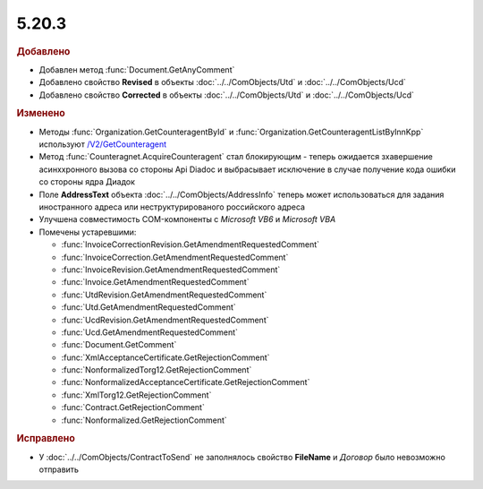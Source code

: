 5.20.3
------

.. feed-entry::
  :date: 2018-02-06

.. rubric:: Добавлено

* Добавлен метод :func:`Document.GetAnyComment`
* Добавлено свойство **Revised** в объекты :doc:`../../ComObjects/Utd` и :doc:`../../ComObjects/Ucd`
* Добавлено свойство **Corrected** в объекты :doc:`../../ComObjects/Utd` и :doc:`../../ComObjects/Ucd`

.. rubric:: Изменено

* Методы :func:`Organization.GetCounteragentById` и :func:`Organization.GetCounteragentListByInnKpp` используют `/V2/GetCounteragent <http://api-docs.diadoc.ru/ru/latest/http/GetCounteragent.html#v2>`_
* Метод :func:`Counteragnet.AcquireCounteragent` стал блокирующим - теперь ожидается зхавершение асинххронного вызова со стороны Api Diadoc и выбрасывает исключение в случае получение кода ошибки со стороны ядра Диадок
* Поле **AddressText** объекта :doc:`../../ComObjects/AddressInfo` теперь может использоваться для задания иностранного адреса или неструктурированого российского адреса
* Улучшена совместимость COM-компоненты с *Microsoft VB6* и *Microsoft VBA*


* Помечены устаревшими:

  * :func:`InvoiceCorrectionRevision.GetAmendmentRequestedComment`
  * :func:`InvoiceCorrection.GetAmendmentRequestedComment`
  * :func:`InvoiceRevision.GetAmendmentRequestedComment`
  * :func:`Invoice.GetAmendmentRequestedComment`
  * :func:`UtdRevision.GetAmendmentRequestedComment`
  * :func:`Utd.GetAmendmentRequestedComment`
  * :func:`UcdRevision.GetAmendmentRequestedComment`
  * :func:`Ucd.GetAmendmentRequestedComment`
  * :func:`Document.GetComment`
  * :func:`XmlAcceptanceCertificate.GetRejectionComment`
  * :func:`NonformalizedTorg12.GetRejectionComment`
  * :func:`NonformalizedAcceptanceCertificate.GetRejectionComment`
  * :func:`XmlTorg12.GetRejectionComment`
  * :func:`Contract.GetRejectionComment`
  * :func:`Nonformalized.GetRejectionComment`


.. rubric:: Исправлено

* У :doc:`../../ComObjects/ContractToSend` не заполнялось свойство **FileName** и *Договор* было невозможно отправить
